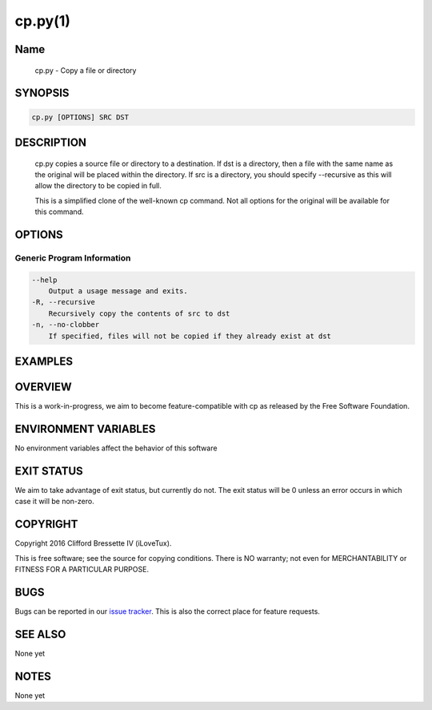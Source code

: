 cp.py(1)
**********

Name
====

   cp.py - Copy a file or directory

SYNOPSIS
========

.. code:: bash

   cp.py [OPTIONS] SRC DST

DESCRIPTION
===========

    cp.py copies a source file or directory to a destination. If dst is a
    directory, then a file with the same name as the original will be placed
    within the directory. If src is a directory, you should specify --recursive
    as this will allow the directory to be copied in full.

    This is a simplified clone of the well-known cp command. Not all options
    for the original will be available for this command.

OPTIONS
=======

Generic Program Information
---------------------------

.. code::

    --help
        Output a usage message and exits.
    -R, --recursive
        Recursively copy the contents of src to dst
    -n, --no-clobber
        If specified, files will not be copied if they already exist at dst

EXAMPLES
========

OVERVIEW
========

This is a work-in-progress, we aim to become feature-compatible with cp
as released by the Free Software Foundation.

ENVIRONMENT VARIABLES
=====================

No environment variables affect the behavior of this software

EXIT STATUS
===========

We aim to take advantage of exit status, but currently do not. The exit status
will be 0 unless an error occurs in which case it will be non-zero.

COPYRIGHT
=========

Copyright 2016 Clifford Bressette IV (iLoveTux).

This is free software; see the source for copying conditions.  There is NO
warranty; not even for MERCHANTABILITY or FITNESS FOR A PARTICULAR PURPOSE.

BUGS
====

Bugs can be reported in our
`issue tracker <https://github.com/ilovetux/unitils/issues>`_. This is also the
correct place for feature requests.

SEE ALSO
========

None yet

NOTES
=====

None yet

